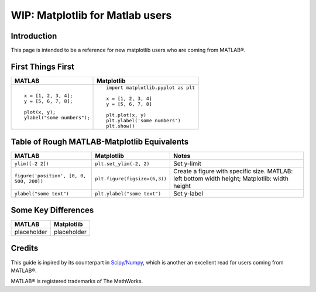 .. _matplotlib-for-matlab-users:

================================
WIP: Matplotlib for Matlab users
================================

Introduction
============

This page is intended to be a reference for new matplotlib users who are coming
from MATLAB®.

.. raw:: html

   <style>
   table.docutils td { border: solid 1px #ccc; }
   </style>


First Things First
====================
.. |image_matlab| image:: ./images/matlab_first_plot.png
    :width: 300 pt
    :height: 225 pt

.. |image_matploblib| image:: ./images/matplotlib_first_plot.png
    :width: 300 pt
    :height: 225 pt

.. list-table::
   :header-rows: 1

   * - MATLAB
     - Matplotlib

   * - ::

        x = [1, 2, 3, 4];
        y = [5, 6, 7, 8];

        plot(x, y);
        ylabel("some numbers");

     - ::

        import matplotlib.pyplot as plt

        x = [1, 2, 3, 4]
        y = [5, 6, 7, 8]

        plt.plot(x, y)
        plt.ylabel('some numbers')
        plt.show()

   * - |image_matlab|
     - |image_matploblib|


Table of Rough MATLAB-Matplotlib Equivalents
============================================
.. list-table::
   :header-rows: 1

   * - MATLAB
     - Matplotlib
     - Notes

   * - ``ylim([-2 2])``
     - ``plt.set_ylim(-2, 2)``
     - Set y-limit

   * - ``figure('position', [0, 0, 500, 200])``
     - ``plt.figure(figsize=(6,3))``
     - Create a figure with specific size. MATLAB: left bottom width height;
       Matplotlib: width height

   * - ``ylabel("some text")``
     - ``plt.ylabel("some text")``
     - Set y-label


Some Key Differences
====================
.. list-table::
   :header-rows: 1

   * - MATLAB
     - Matplotlib
   * - placeholder
     - placeholder


Credits
================
This guide is inpired by its counterpart in `Scipy/Numpy\
<https://docs.scipy.org/doc/numpy/user/numpy-for-matlab-users.html>`_, which
is another an excellent read for users coming from MATLAB®.

MATLAB® is registered trademarks of The MathWorks.
